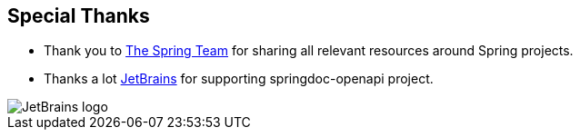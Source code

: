 [[thanks]]
== Special Thanks

* Thank you to link:https://spring.io/team[The Spring Team , window="_blank"] for sharing all relevant resources around Spring projects.

* Thanks a lot link:https://www.jetbrains.com/?from=springdoc-openapi[JetBrains, window="_blank"] for supporting springdoc-openapi project.

image::https://resources.jetbrains.com/storage/products/company/brand/logos/jetbrains.svg[JetBrains logo]

